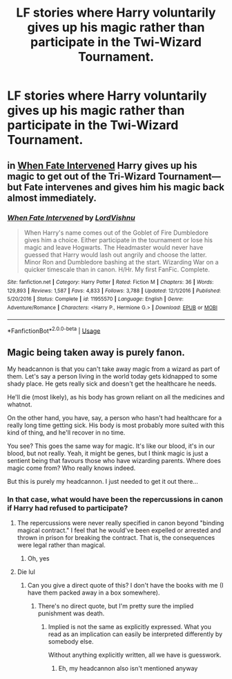 #+TITLE: LF stories where Harry voluntarily gives up his magic rather than participate in the Twi-Wizard Tournament.

* LF stories where Harry voluntarily gives up his magic rather than participate in the Twi-Wizard Tournament.
:PROPERTIES:
:Author: shinshikaizer
:Score: 2
:DateUnix: 1552438043.0
:DateShort: 2019-Mar-13
:FlairText: Request
:END:

** in [[https://www.fanfiction.net/s/11955570/1/When-Fate-Intervened][When Fate Intervened]] Harry gives up his magic to get out of the Tri-Wizard Tournament--- but Fate intervenes and gives him his magic back almost immediately.
:PROPERTIES:
:Author: bonsly24
:Score: 3
:DateUnix: 1552478964.0
:DateShort: 2019-Mar-13
:END:

*** [[https://www.fanfiction.net/s/11955570/1/][*/When Fate Intervened/*]] by [[https://www.fanfiction.net/u/7754563/LordVishnu][/LordVishnu/]]

#+begin_quote
  When Harry's name comes out of the Goblet of Fire Dumbledore gives him a choice. Either participate in the tournament or lose his magic and leave Hogwarts. The Headmaster would never have guessed that Harry would lash out angrily and choose the latter. Minor Ron and Dumbledore bashing at the start. Wizarding War on a quicker timescale than in canon. H/Hr. My first FanFic. Complete.
#+end_quote

^{/Site/:} ^{fanfiction.net} ^{*|*} ^{/Category/:} ^{Harry} ^{Potter} ^{*|*} ^{/Rated/:} ^{Fiction} ^{M} ^{*|*} ^{/Chapters/:} ^{36} ^{*|*} ^{/Words/:} ^{129,893} ^{*|*} ^{/Reviews/:} ^{1,587} ^{*|*} ^{/Favs/:} ^{4,833} ^{*|*} ^{/Follows/:} ^{3,788} ^{*|*} ^{/Updated/:} ^{12/1/2016} ^{*|*} ^{/Published/:} ^{5/20/2016} ^{*|*} ^{/Status/:} ^{Complete} ^{*|*} ^{/id/:} ^{11955570} ^{*|*} ^{/Language/:} ^{English} ^{*|*} ^{/Genre/:} ^{Adventure/Romance} ^{*|*} ^{/Characters/:} ^{<Harry} ^{P.,} ^{Hermione} ^{G.>} ^{*|*} ^{/Download/:} ^{[[http://www.ff2ebook.com/old/ffn-bot/index.php?id=11955570&source=ff&filetype=epub][EPUB]]} ^{or} ^{[[http://www.ff2ebook.com/old/ffn-bot/index.php?id=11955570&source=ff&filetype=mobi][MOBI]]}

--------------

*FanfictionBot*^{2.0.0-beta} | [[https://github.com/tusing/reddit-ffn-bot/wiki/Usage][Usage]]
:PROPERTIES:
:Author: FanfictionBot
:Score: 1
:DateUnix: 1552479005.0
:DateShort: 2019-Mar-13
:END:


** Magic being taken away is purely fanon.

My headcannon is that you can't take away magic from a wizard as part of them. Let's say a person living in the world today gets kidnapped to some shady place. He gets really sick and doesn't get the healthcare he needs.

He'll die (most likely), as his body has grown reliant on all the medicines and whatnot.

On the other hand, you have, say, a person who hasn't had healthcare for a really long time getting sick. His body is most probably more suited with this kind of thing, and he'll recover in no time.

You see? This goes the same way for magic. It's like our blood, it's in our blood, but not really. Yeah, it might be genes, but I think magic is just a sentient being that favours those who have wizarding parents. Where does magic come from? Who really knows indeed.

But this is purely my headcannon. I just needed to get it out there...
:PROPERTIES:
:Author: Mudbloodpride
:Score: 1
:DateUnix: 1552463438.0
:DateShort: 2019-Mar-13
:END:

*** In that case, what would have been the repercussions in canon if Harry had refused to participate?
:PROPERTIES:
:Author: shinshikaizer
:Score: 0
:DateUnix: 1552477538.0
:DateShort: 2019-Mar-13
:END:

**** The repercussions were never really specified in canon beyond "binding magical contract." I feel that he would've been expelled or arrested and thrown in prison for breaking the contract. That is, the consequences were legal rather than magical.
:PROPERTIES:
:Author: rohan62442
:Score: 3
:DateUnix: 1552502390.0
:DateShort: 2019-Mar-13
:END:

***** Oh, yes
:PROPERTIES:
:Author: Mudbloodpride
:Score: 1
:DateUnix: 1552516063.0
:DateShort: 2019-Mar-14
:END:


**** Die lul
:PROPERTIES:
:Author: Mudbloodpride
:Score: 0
:DateUnix: 1552486854.0
:DateShort: 2019-Mar-13
:END:

***** Can you give a direct quote of this? I don't have the books with me (I have them packed away in a box somewhere).
:PROPERTIES:
:Author: shinshikaizer
:Score: 0
:DateUnix: 1552487974.0
:DateShort: 2019-Mar-13
:END:

****** There's no direct quote, but I'm pretty sure the implied punishment was death.
:PROPERTIES:
:Author: Mudbloodpride
:Score: 0
:DateUnix: 1552506761.0
:DateShort: 2019-Mar-13
:END:

******* Implied is not the same as explicitly expressed. What you read as an implication can easily be interpreted differently by somebody else.

Without anything explicitly written, all we have is guesswork.
:PROPERTIES:
:Author: shinshikaizer
:Score: 0
:DateUnix: 1552508904.0
:DateShort: 2019-Mar-13
:END:

******** Eh, my headcannon also isn't mentioned anyway
:PROPERTIES:
:Author: Mudbloodpride
:Score: 0
:DateUnix: 1552516024.0
:DateShort: 2019-Mar-14
:END:
